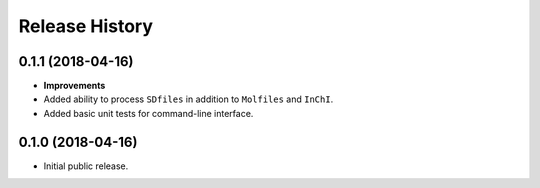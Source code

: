 .. :changelog:

Release History
===============


0.1.1 (2018-04-16)
~~~~~~~~~~~~~~~~~~

- **Improvements**

- Added ability to process ``SDfiles`` in addition to ``Molfiles`` and ``InChI``.
- Added basic unit tests for command-line interface.


0.1.0 (2018-04-16)
~~~~~~~~~~~~~~~~~~

- Initial public release.

